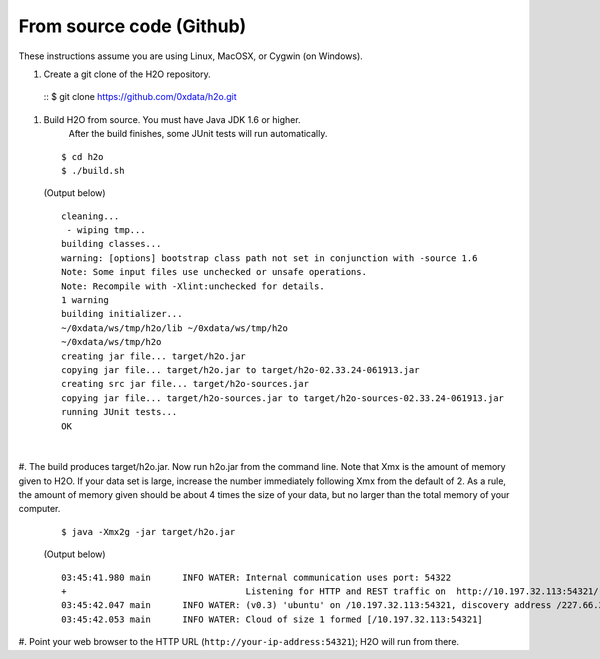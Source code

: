 From source code (Github)
----------------------------

These instructions assume you are using Linux, MacOSX, or Cygwin (on Windows).

#. Create a git clone of the H2O repository.
 ::
 $ git clone https://github.com/0xdata/h2o.git


#. Build H2O from source.  You must have Java JDK 1.6 or higher.
    After the build finishes, some JUnit tests will run automatically.

 ::

    $ cd h2o
    $ ./build.sh

 (Output below)

 ::

    cleaning...
     - wiping tmp...
    building classes...
    warning: [options] bootstrap class path not set in conjunction with -source 1.6
    Note: Some input files use unchecked or unsafe operations.
    Note: Recompile with -Xlint:unchecked for details.
    1 warning
    building initializer...
    ~/0xdata/ws/tmp/h2o/lib ~/0xdata/ws/tmp/h2o
    ~/0xdata/ws/tmp/h2o
    creating jar file... target/h2o.jar
    copying jar file... target/h2o.jar to target/h2o-02.33.24-061913.jar
    creating src jar file... target/h2o-sources.jar
    copying jar file... target/h2o-sources.jar to target/h2o-sources-02.33.24-061913.jar
    running JUnit tests...
    OK

|
 
#.  The build produces target/h2o.jar.  Now run h2o.jar from the command line.
Note that Xmx is the amount of memory given to H2O. If your data set is large,
increase the number immediately following Xmx from the default of 2. As a rule,
the amount of memory given should be about 4 times the size of your data, but no 
larger than the total memory of your computer. 
 ::

    $ java -Xmx2g -jar target/h2o.jar

 (Output below)

 ::

	03:45:41.980 main      INFO WATER: Internal communication uses port: 54322
	+                                  Listening for HTTP and REST traffic on  http://10.197.32.113:54321/
	03:45:42.047 main      INFO WATER: (v0.3) 'ubuntu' on /10.197.32.113:54321, discovery address /227.66.218.231:58178
	03:45:42.053 main      INFO WATER: Cloud of size 1 formed [/10.197.32.113:54321]


#. Point your web browser to the HTTP URL (``http://your-ip-address:54321``);
H2O will run from there.  
